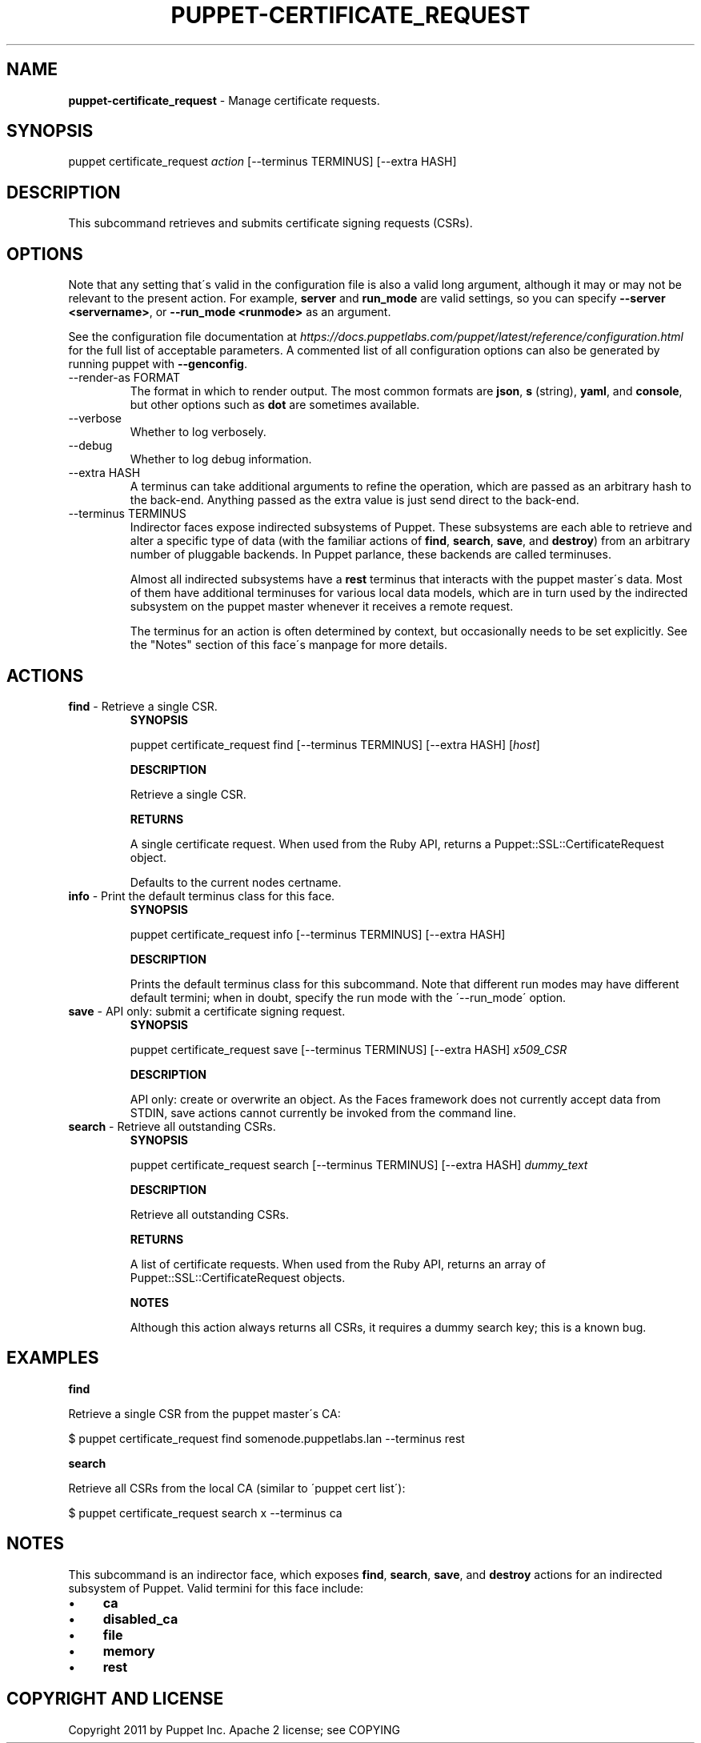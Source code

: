 .\" generated with Ronn/v0.7.3
.\" http://github.com/rtomayko/ronn/tree/0.7.3
.
.TH "PUPPET\-CERTIFICATE_REQUEST" "8" "March 2018" "Puppet, Inc." "Puppet manual"
.
.SH "NAME"
\fBpuppet\-certificate_request\fR \- Manage certificate requests\.
.
.SH "SYNOPSIS"
puppet certificate_request \fIaction\fR [\-\-terminus TERMINUS] [\-\-extra HASH]
.
.SH "DESCRIPTION"
This subcommand retrieves and submits certificate signing requests (CSRs)\.
.
.SH "OPTIONS"
Note that any setting that\'s valid in the configuration file is also a valid long argument, although it may or may not be relevant to the present action\. For example, \fBserver\fR and \fBrun_mode\fR are valid settings, so you can specify \fB\-\-server <servername>\fR, or \fB\-\-run_mode <runmode>\fR as an argument\.
.
.P
See the configuration file documentation at \fIhttps://docs\.puppetlabs\.com/puppet/latest/reference/configuration\.html\fR for the full list of acceptable parameters\. A commented list of all configuration options can also be generated by running puppet with \fB\-\-genconfig\fR\.
.
.TP
\-\-render\-as FORMAT
The format in which to render output\. The most common formats are \fBjson\fR, \fBs\fR (string), \fByaml\fR, and \fBconsole\fR, but other options such as \fBdot\fR are sometimes available\.
.
.TP
\-\-verbose
Whether to log verbosely\.
.
.TP
\-\-debug
Whether to log debug information\.
.
.TP
\-\-extra HASH
A terminus can take additional arguments to refine the operation, which are passed as an arbitrary hash to the back\-end\. Anything passed as the extra value is just send direct to the back\-end\.
.
.TP
\-\-terminus TERMINUS
Indirector faces expose indirected subsystems of Puppet\. These subsystems are each able to retrieve and alter a specific type of data (with the familiar actions of \fBfind\fR, \fBsearch\fR, \fBsave\fR, and \fBdestroy\fR) from an arbitrary number of pluggable backends\. In Puppet parlance, these backends are called terminuses\.
.
.IP
Almost all indirected subsystems have a \fBrest\fR terminus that interacts with the puppet master\'s data\. Most of them have additional terminuses for various local data models, which are in turn used by the indirected subsystem on the puppet master whenever it receives a remote request\.
.
.IP
The terminus for an action is often determined by context, but occasionally needs to be set explicitly\. See the "Notes" section of this face\'s manpage for more details\.
.
.SH "ACTIONS"
.
.TP
\fBfind\fR \- Retrieve a single CSR\.
\fBSYNOPSIS\fR
.
.IP
puppet certificate_request find [\-\-terminus TERMINUS] [\-\-extra HASH] [\fIhost\fR]
.
.IP
\fBDESCRIPTION\fR
.
.IP
Retrieve a single CSR\.
.
.IP
\fBRETURNS\fR
.
.IP
A single certificate request\. When used from the Ruby API, returns a Puppet::SSL::CertificateRequest object\.
.
.IP
Defaults to the current nodes certname\.
.
.TP
\fBinfo\fR \- Print the default terminus class for this face\.
\fBSYNOPSIS\fR
.
.IP
puppet certificate_request info [\-\-terminus TERMINUS] [\-\-extra HASH]
.
.IP
\fBDESCRIPTION\fR
.
.IP
Prints the default terminus class for this subcommand\. Note that different run modes may have different default termini; when in doubt, specify the run mode with the \'\-\-run_mode\' option\.
.
.TP
\fBsave\fR \- API only: submit a certificate signing request\.
\fBSYNOPSIS\fR
.
.IP
puppet certificate_request save [\-\-terminus TERMINUS] [\-\-extra HASH] \fIx509_CSR\fR
.
.IP
\fBDESCRIPTION\fR
.
.IP
API only: create or overwrite an object\. As the Faces framework does not currently accept data from STDIN, save actions cannot currently be invoked from the command line\.
.
.TP
\fBsearch\fR \- Retrieve all outstanding CSRs\.
\fBSYNOPSIS\fR
.
.IP
puppet certificate_request search [\-\-terminus TERMINUS] [\-\-extra HASH] \fIdummy_text\fR
.
.IP
\fBDESCRIPTION\fR
.
.IP
Retrieve all outstanding CSRs\.
.
.IP
\fBRETURNS\fR
.
.IP
A list of certificate requests\. When used from the Ruby API, returns an array of Puppet::SSL::CertificateRequest objects\.
.
.IP
\fBNOTES\fR
.
.IP
Although this action always returns all CSRs, it requires a dummy search key; this is a known bug\.
.
.SH "EXAMPLES"
\fBfind\fR
.
.P
Retrieve a single CSR from the puppet master\'s CA:
.
.P
$ puppet certificate_request find somenode\.puppetlabs\.lan \-\-terminus rest
.
.P
\fBsearch\fR
.
.P
Retrieve all CSRs from the local CA (similar to \'puppet cert list\'):
.
.P
$ puppet certificate_request search x \-\-terminus ca
.
.SH "NOTES"
This subcommand is an indirector face, which exposes \fBfind\fR, \fBsearch\fR, \fBsave\fR, and \fBdestroy\fR actions for an indirected subsystem of Puppet\. Valid termini for this face include:
.
.IP "\(bu" 4
\fBca\fR
.
.IP "\(bu" 4
\fBdisabled_ca\fR
.
.IP "\(bu" 4
\fBfile\fR
.
.IP "\(bu" 4
\fBmemory\fR
.
.IP "\(bu" 4
\fBrest\fR
.
.IP "" 0
.
.SH "COPYRIGHT AND LICENSE"
Copyright 2011 by Puppet Inc\. Apache 2 license; see COPYING
